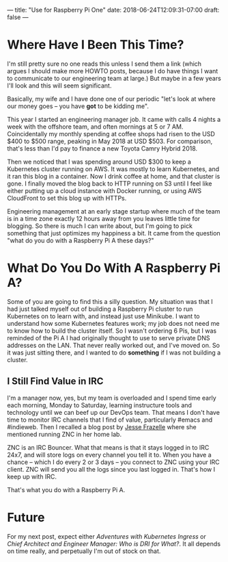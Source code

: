 ---
title: "Use for Raspberry Pi One"
date: 2018-06-24T12:09:31-07:00
draft: false 
---

* Where Have I Been This Time?

I'm still pretty sure no one reads this unless I send them a link (which argues I should make more HOWTO posts, because I do have things I want to communicate to our engineering team at large.) But maybe in a few years I'll look and this will seem significant.

Basically, my wife and I have done one of our periodic "let's look at where our money goes -- you have *got* to be kidding me".

This year I started an engineering manager job. It came with calls 4 nights a week with the offshore team, and often mornings at 5 or 7 AM. Coincidentally my monthly spending at coffee shops had risen to the USD $400 to $500 range, peaking in May 2018 at USD $503. For comparison, that's less than I'd pay to finance a new Toyota Camry Hybrid 2018. 

 Then we noticed that I was spending around USD $300 to keep a Kubernetes cluster running on AWS. It was mostly to learn Kubernetes, and it ran this blog in a container. Now I drink coffee at home, and that cluster is gone. I finally moved the blog back to HTTP running on S3 until I feel like either putting up a cloud instance with Docker running, or using AWS CloudFront to set this blog up with HTTPs.

Engineering management at an early stage startup where much of the team is in a time zone exactly 12 hours away from you leaves little time for blogging. So there is much I can write about, but I'm going to pick something that just optimizes my happiness a bit. It came from the question "what do you do with a Raspberry Pi A these days?"

* What Do You Do With A Raspberry Pi A?

Some of you are going to find this a silly question. My situation was that I had just talked myself out of building a Raspberry Pi cluster to run Kubernetes on to learn with, and instead just use Minikube. I want to understand how some Kubernetes features work; my job does not need me to know how to build the cluster itself. So I wasn't ordering 6 Pis, but I was reminded of the Pi A I had originally thought to use to serve private DNS addresses on the LAN. That never really worked out, and I've moved on. So it was just sitting there, and I wanted to do *something* if I was not building a cluster.

** I Still Find Value in IRC

I'm a manager now, yes, but my team is overloaded and I spend time early each morning, Monday to Saturday, learning instructure tools and technology until we can beef up our DevOps team. That means I don't have time to monitor IRC channels that I find of value, particularly #emacs and #indieweb. Then I recalled a blog post by [[https:blog.jessfraz.com][Jesse Frazelle]] where she mentioned running ZNC in her home lab.

ZNC is an IRC Bouncer. What that means is that it stays logged in to IRC 24x7, and will store logs on every channel you tell it to. When you have a chance -- which I do every 2 or 3 days -- you connect to ZNC using your IRC client. ZNC will send you all the logs since you last logged in. That's how I keep up with IRC.

That's what you do with a Raspberry Pi A.

* Future

For my next post, expect either /Adventures with Kubernetes Ingress/ or /Chief Architect and Engineer Manager: Who is DRI for What?/. It all depends on time really, and perpetually I'm out of stock on that.

